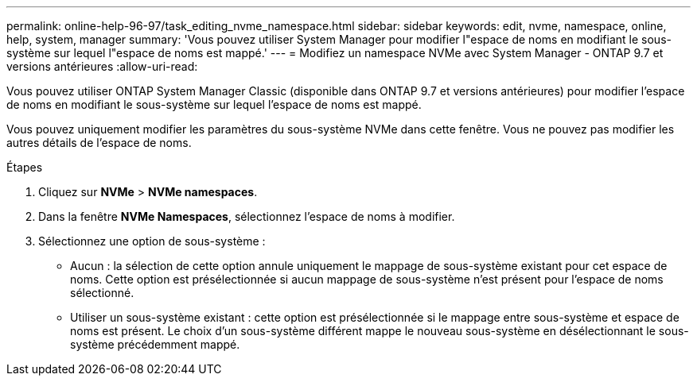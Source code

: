 ---
permalink: online-help-96-97/task_editing_nvme_namespace.html 
sidebar: sidebar 
keywords: edit, nvme, namespace, online, help, system, manager 
summary: 'Vous pouvez utiliser System Manager pour modifier l"espace de noms en modifiant le sous-système sur lequel l"espace de noms est mappé.' 
---
= Modifiez un namespace NVMe avec System Manager - ONTAP 9.7 et versions antérieures
:allow-uri-read: 


[role="lead"]
Vous pouvez utiliser ONTAP System Manager Classic (disponible dans ONTAP 9.7 et versions antérieures) pour modifier l'espace de noms en modifiant le sous-système sur lequel l'espace de noms est mappé.

Vous pouvez uniquement modifier les paramètres du sous-système NVMe dans cette fenêtre. Vous ne pouvez pas modifier les autres détails de l'espace de noms.

.Étapes
. Cliquez sur *NVMe* > *NVMe namespaces*.
. Dans la fenêtre *NVMe Namespaces*, sélectionnez l'espace de noms à modifier.
. Sélectionnez une option de sous-système :
+
** Aucun : la sélection de cette option annule uniquement le mappage de sous-système existant pour cet espace de noms. Cette option est présélectionnée si aucun mappage de sous-système n'est présent pour l'espace de noms sélectionné.
** Utiliser un sous-système existant : cette option est présélectionnée si le mappage entre sous-système et espace de noms est présent. Le choix d'un sous-système différent mappe le nouveau sous-système en désélectionnant le sous-système précédemment mappé.



